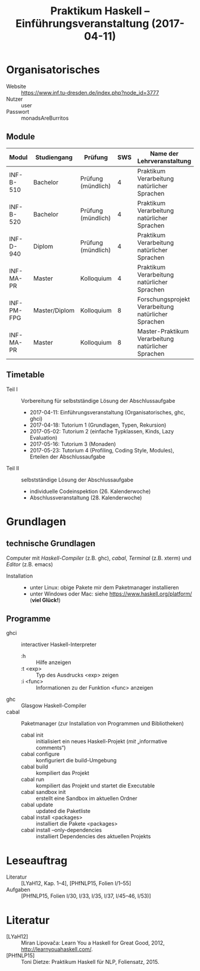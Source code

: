 #+title: Praktikum Haskell – Einführungsveranstaltung (2017-04-11)

* Organisatorisches
  - Website :: [[https://www.inf.tu-dresden.de/index.php?node_id=3777]]
  - Nutzer :: user
  - Passwort :: monadsAreBurritos
** Module
| Modul      | Studiengang   | Prüfung            | SWS | Name der Lehrveranstaltung                          |
|------------+---------------+--------------------+-----+-----------------------------------------------------|
| INF-B-510  | Bachelor      | Prüfung (mündlich) |   4 | Praktikum Verarbeitung natürlicher Sprachen         |
| INF-B-520  | Bachelor      | Prüfung (mündlich) |   4 | Praktikum Verarbeitung natürlicher Sprachen         |
| INF-D-940  | Diplom        | Prüfung (mündlich) |   4 | Praktikum Verarbeitung natürlicher Sprachen         |
| INF-MA-PR  | Master        | Kolloquium         |   4 | Praktikum Verarbeitung natürlicher Sprachen         |
|------------+---------------+--------------------+-----+-----------------------------------------------------|
| INF-PM-FPG | Master/Diplom | Kolloquium         |   8 | Forschungsprojekt Verarbeitung natürlicher Sprachen |
| INF-MA-PR  | Master        | Kolloquium         |   8 | Master-Praktikum Verarbeitung natürlicher Sprachen  |

** Timetable
  - Teil I :: Vorbereitung für selbstständige Lösung der Abschlussaufgabe
    - 2017-04-11:  Einführungsveranstaltung (Organisatorisches, ghc, ghci)
    - 2017-04-18:  Tutorium 1 (Grundlagen, Typen, Rekursion)
    - 2017-05-02:  Tutorium 2 (einfache Typklassen, Kinds, Lazy Evaluation)
    - 2017-05-16:  Tutorium 3 (Monaden)
    - 2017-05-23:  Tutorium 4 (Profiling, Coding Style, Modules), Erteilen der Abschlussaufgabe
  - Teil II :: selbstständige Lösung der Abschlussaufgabe
    - individuelle Codeinspektion (26. Kalenderwoche)
    - Abschlussveranstaltung (28. Kalenderwoche)

* Grundlagen
** technische Grundlagen
   Computer mit /Haskell-Compiler/ (z.B. ghc), /cabal/, /Terminal/ (z.B. xterm) und /Editor/ (z.B. emacs)
  - Installation ::
    - unter Linux:  obige Pakete mir dem Paketmanager installieren
    - unter Windows oder Mac:  siehe https://www.haskell.org/platform/ (*viel Glück!*)
** Programme
  - ghci  :: interactiver Haskell-Interpreter
    - :h        :: Hilfe anzeigen
    - :t <exp>  :: Typ des Ausdrucks <exp> zeigen
    - :i <func> :: Informationen zu der Funktion <func> anzeigen
  - ghc   :: Glasgow Haskell-Compiler
  - cabal :: Paketmanager (zur Installation von Programmen und Bibliotheken)
    - cabal init                        :: initialisiert ein neues Haskell-Projekt (/mit/ „informative comments“)
    - cabal configure                   :: konfiguriert die build-Umgebung
    - cabal build                       :: kompiliert das Projekt
    - cabal run                         :: kompiliert das Projekt und startet die Executable
    - cabal sandbox init                :: erstellt eine Sandbox im aktuellen Ordner
    - cabal update                      :: updated die Paketliste
    - cabal install <packages>          :: installiert die Pakete <packages>
    - cabal install --only-dependencies :: installiert Dependencies des aktuellen Projekts

* Leseauftrag
  - Literatur :: [LYaH12, Kap. 1–4], [PHfNLP15, Folien I/1–55]
  - Aufgaben  :: [PHfNLP15, Folien I/30, I/33, I/35, I/37, I/45–46, I/53)]

* Literatur
  - [LYaH12]   :: Miran Lipovača: Learn You a Haskell for Great Good, 2012, <http://learnyouahaskell.com/>.
  - [PHfNLP15] :: Toni Dietze: Praktikum Haskell für NLP, Foliensatz, 2015. 

